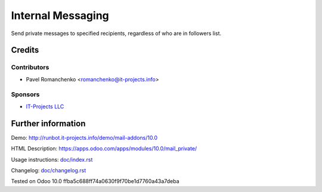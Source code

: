====================
 Internal Messaging
====================

Send private messages to specified recipients, regardless of who are in followers list.

Credits
=======

Contributors
------------
* Pavel Romanchenko <romanchenko@it-projects.info>

Sponsors
--------
* `IT-Projects LLC <https://it-projects.info>`__

Further information
===================

Demo: http://runbot.it-projects.info/demo/mail-addons/10.0

HTML Description: https://apps.odoo.com/apps/modules/10.0/mail_private/

Usage instructions: `<doc/index.rst>`__

Changelog: `<doc/changelog.rst>`__

Tested on Odoo 10.0 ffba5c688ff74a0630f9f70be1d7760a43a7deba
